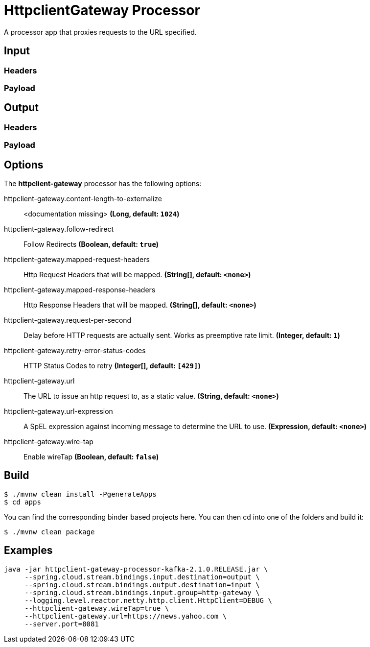 //tag::ref-doc[]
= HttpclientGateway Processor

A processor app that proxies requests to the URL specified.

== Input
//TODO
=== Headers
//TODO
=== Payload
//TODO
== Output
//TODO
=== Headers
//TODO
=== Payload
//end::ref-doc[]

== Options

The **$$httpclient-gateway$$** $$processor$$ has the following options:

//tag::configuration-properties[]
$$httpclient-gateway.content-length-to-externalize$$:: $$<documentation missing>$$ *($$Long$$, default: `$$1024$$`)*
$$httpclient-gateway.follow-redirect$$:: $$Follow Redirects$$ *($$Boolean$$, default: `$$true$$`)*
$$httpclient-gateway.mapped-request-headers$$:: $$Http Request Headers that will be mapped.$$ *($$String[]$$, default: `$$<none>$$`)*
$$httpclient-gateway.mapped-response-headers$$:: $$Http Response Headers that will be mapped.$$ *($$String[]$$, default: `$$<none>$$`)*
$$httpclient-gateway.request-per-second$$:: $$Delay before HTTP requests are actually sent. Works as preemptive rate limit.$$ *($$Integer$$, default: `$$1$$`)*
$$httpclient-gateway.retry-error-status-codes$$:: $$HTTP Status Codes to retry$$ *($$Integer[]$$, default: `$$[429]$$`)*
$$httpclient-gateway.url$$:: $$The URL to issue an http request to, as a static value.$$ *($$String$$, default: `$$<none>$$`)*
$$httpclient-gateway.url-expression$$:: $$A SpEL expression against incoming message to determine the URL to use.$$ *($$Expression$$, default: `$$<none>$$`)*
$$httpclient-gateway.wire-tap$$:: $$Enable wireTap$$ *($$Boolean$$, default: `$$false$$`)*
//end::configuration-properties[]

== Build

```
$ ./mvnw clean install -PgenerateApps
$ cd apps
```
You can find the corresponding binder based projects here.
You can then cd into one of the folders and build it:
```
$ ./mvnw clean package
```

== Examples

```
java -jar httpclient-gateway-processor-kafka-2.1.0.RELEASE.jar \
     --spring.cloud.stream.bindings.input.destination=output \
     --spring.cloud.stream.bindings.output.destination=input \
     --spring.cloud.stream.bindings.input.group=http-gateway \
     --logging.level.reactor.netty.http.client.HttpClient=DEBUG \
     --httpclient-gateway.wireTap=true \
     --httpclient-gateway.url=https://news.yahoo.com \
     --server.port=8081
```



